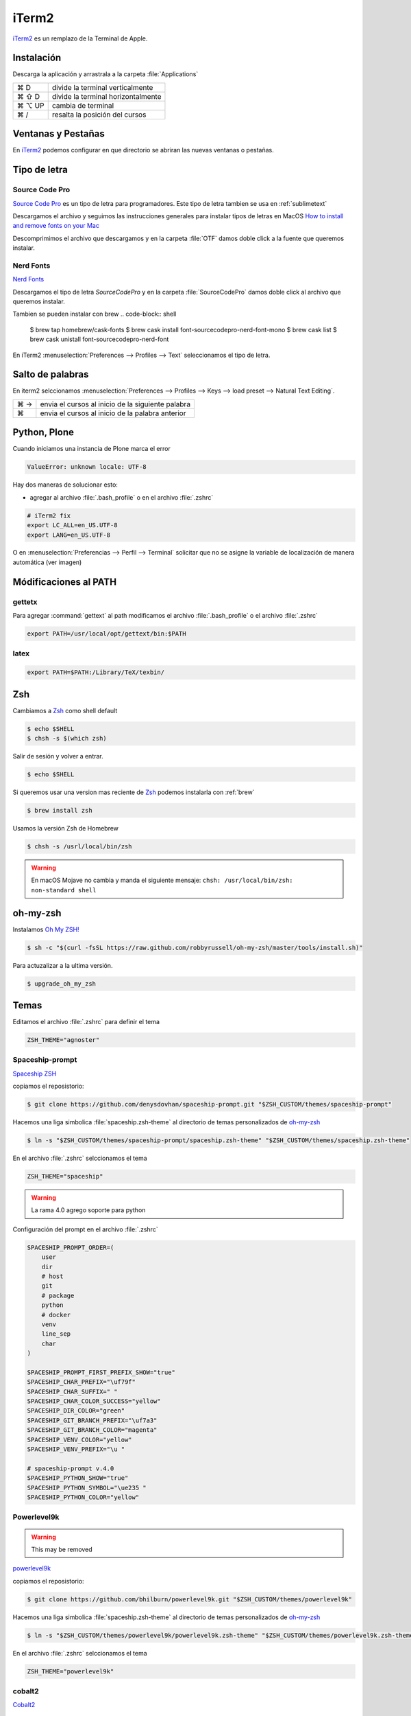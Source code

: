 .. _iterm2:

iTerm2
======

`iTerm2 <http://www.iterm2.com/>`_ es un remplazo de la Terminal de Apple.

Instalación
-----------

Descarga la aplicación y arrastrala a la carpeta :file:`Applications`

======  =========================================================
⌘ D     divide la terminal verticalmente
⌘ ⇧ D   divide la terminal horizontalmente
⌘ ⌥ UP  cambia de terminal
⌘ /      resalta la posición del cursos
======  =========================================================


Ventanas y Pestañas
-------------------

En `iTerm2 <http://www.iterm2.com/>`_ podemos configurar en que directorio se abriran las nuevas ventanas o pestañas. 

.. image:: _static/working_directory.png
   :alt: iTerm2 (Locale)
   :width: 80%

.. image:: _static/working_directory_tabs_windows.png
   :alt: iTerm2 (Locale)
   :width: 80%


Tipo de letra
-------------

Source Code Pro
~~~~~~~~~~~~~~~

`Source Code Pro <https://github.com/adobe-fonts/source-code-pro>`_ es un tipo de letra para programadores. Este tipo de letra tambien se usa en :ref:`sublimetext`

Descargamos el archivo y seguimos las instrucciones generales para instalar tipos de letras en MacOS `How to install and remove fonts on your Mac <https://support.apple.com/en-us/HT201749>`_

Descomprimimos el archivo que descargamos y en la carpeta :file:`OTF` damos doble click a la fuente que queremos instalar.

.. image:: _static/sourcecodepro.png
   :alt: Source Code Pro Font
   :width: 80%

Nerd Fonts
~~~~~~~~~~

`Nerd Fonts <http://nerdfonts.com>`_

Descargamos el tipo de letra `SourceCodePro` y en la carpeta :file:`SourceCodePro` damos doble click al archivo que queremos instalar.


Tambien se pueden instalar con brew
.. code-block:: shell

   $ brew tap homebrew/cask-fonts
   $ brew cask install font-sourcecodepro-nerd-font-mono
   $ brew cask list
   $ brew cask unistall font-sourcecodepro-nerd-font

En iTerm2 :menuselection:`Preferences --> Profiles --> Text` seleccionamos el tipo de letra.

.. image:: _static/iterm2font.png
   :alt: Font for iTerm2
   :width: 80%


Salto de palabras
-----------------

En iterm2 selccionamos :menuselection:`Preferences --> Profiles --> Keys --> load preset --> Natural Text Editing`.

=== =================================================
⌘ → envia el cursos al inicio de la siguiente palabra
⌘   envia el cursos al inicio de la palabra anterior
=== =================================================


Python, Plone
-------------

Cuando iniciamos una instancia de Plone marca el error

.. code-block:: shell

    ValueError: unknown locale: UTF-8

Hay dos maneras de solucionar esto:

- agregar al archivo :file:`.bash_profile` o en el archivo :file:`.zshrc`

.. code-block:: shell

    # iTerm2 fix
    export LC_ALL=en_US.UTF-8
    export LANG=en_US.UTF-8

O en :menuselection:`Preferencias --> Perfil --> Terminal`  solicitar que no se asigne la variable de localización de manera automática (ver imagen) 


.. image:: _static/item2_locale.png
   :alt: iTerm2 (Locale)
   :width: 80%


Módificaciones al PATH
----------------------

gettetx
~~~~~~~

Para agregar :command:`gettext` al path modificamos el archivo :file:`.bash_profile` o el archivo :file:`.zshrc` 

.. code-block:: shell

    export PATH=/usr/local/opt/gettext/bin:$PATH

latex
~~~~~

.. code-block:: shell

   export PATH=$PATH:/Library/TeX/texbin/


Zsh
---

Cambiamos a `Zsh <https://www.zsh.org>`_ como shell default

.. code-block:: shell

   $ echo $SHELL
   $ chsh -s $(which zsh)

Salir de sesión y volver a entrar.

.. code-block:: shell

   $ echo $SHELL

Si queremos usar una version mas reciente de `Zsh <https://www.zsh.org>`_ podemos instalarla con :ref:`brew`


.. code-block:: shell

   $ brew install zsh

Usamos la versión Zsh de Homebrew

.. code-block:: shell

   $ chsh -s /usrl/local/bin/zsh


.. warning::

   En macOS Mojave no cambia y manda el siguiente mensaje: ``chsh: /usr/local/bin/zsh: non-standard shell``



oh-my-zsh
---------

Instalamos `Oh My ZSH! <https://ohmyz.sh/>`_

.. code-block:: shell

    $ sh -c "$(curl -fsSL https://raw.github.com/robbyrussell/oh-my-zsh/master/tools/install.sh)"


Para actuzalizar a la ultima versión.

.. code-block:: shell

   $ upgrade_oh_my_zsh


Temas
-----

Editamos el archivo :file:`.zshrc` para definir el tema

.. code-block:: shell

    ZSH_THEME="agnoster"


Spaceship-prompt
~~~~~~~~~~~~~~~~

`Spaceship ZSH <https://github.com/denysdovhan/spaceship-prompt>`_

copiamos el reposistorio:

.. code-block:: shell

   $ git clone https://github.com/denysdovhan/spaceship-prompt.git "$ZSH_CUSTOM/themes/spaceship-prompt"


Hacemos una liga simbolica :file:`spaceship.zsh-theme` al directorio de temas personalizados de `oh-my-zsh <https://ohmyz.sh/>`_

.. code-block:: shell

   $ ln -s "$ZSH_CUSTOM/themes/spaceship-prompt/spaceship.zsh-theme" "$ZSH_CUSTOM/themes/spaceship.zsh-theme"


En el archivo :file:`.zshrc` selccionamos el tema

.. code-block:: shell

   ZSH_THEME="spaceship"

.. warning::

   La rama 4.0 agrego soporte para python


Configuración del prompt en el archivo :file:`.zshrc`

.. code-block:: shell

   SPACESHIP_PROMPT_ORDER=(
       user
       dir
       # host
       git
       # package
       python
       # docker
       venv
       line_sep
       char
   )

   SPACESHIP_PROMPT_FIRST_PREFIX_SHOW="true"
   SPACESHIP_CHAR_PREFIX="\uf79f"
   SPACESHIP_CHAR_SUFFIX=" "
   SPACESHIP_CHAR_COLOR_SUCCESS="yellow"
   SPACESHIP_DIR_COLOR="green"
   SPACESHIP_GIT_BRANCH_PREFIX="\uf7a3"
   SPACESHIP_GIT_BRANCH_COLOR="magenta"
   SPACESHIP_VENV_COLOR="yellow"
   SPACESHIP_VENV_PREFIX="\u "

   # spaceship-prompt v.4.0
   SPACESHIP_PYTHON_SHOW="true"
   SPACESHIP_PYTHON_SYMBOL="\ue235 "
   SPACESHIP_PYTHON_COLOR="yellow"



Powerlevel9k
~~~~~~~~~~~~

.. warning::

   This may be removed

`powerlevel9k <https://github.com/bhilburn/powerlevel9k>`_


copiamos el reposistorio:

.. code-block:: shell

   $ git clone https://github.com/bhilburn/powerlevel9k.git "$ZSH_CUSTOM/themes/powerlevel9k"

Hacemos una liga simbolica :file:`spaceship.zsh-theme` al directorio de temas personalizados de `oh-my-zsh <https://ohmyz.sh/>`_

.. code-block:: shell

   $ ln -s "$ZSH_CUSTOM/themes/powerlevel9k/powerlevel9k.zsh-theme" "$ZSH_CUSTOM/themes/powerlevel9k.zsh-theme"


En el archivo :file:`.zshrc` selccionamos el tema

.. code-block:: shell

   ZSH_THEME="powerlevel9k"

cobalt2
~~~~~~~

`Cobalt2 <https://github.com/wesbos/Cobalt2-iterm>`_

.. code-block:: shell

   $ cp cobalt2.zsh-theme "$ZSH_CUSTOM/themes/cobalt2.zsh-theme"

En el archivo :file:`.zshrc` selccionamos el tema

.. code-block:: shell

   ZSH_THEME="cobalt2"

En la terminal iTerm2 :menuselection:`Preferences --> Profiles --> Colors` importa el archivo :file:`cobalt2.itermcolors` mediante el menu :file:`Color Presets`

En la terminal iTerm2 :menuselection:`Preferences --> Profiles --> Text` cambiamos la fuente para cada tipo (Regular y Non-ASCII) a `Sauce Code Pro Nerd Font Complete`

.. code-block:: shell

   $ source ~/.zshrc


Plugins
-------

git
~~~

Completa con tab los comandos de git

zsh-syntax-highlighting
~~~~~~~~~~~~~~~~~~~~~~~

.. code-block:: shell

   git clone https://github.com/zsh-users/zsh-syntax-highlighting.git "$ZSH_CUSTOM/plugins/zsh-syntax-highlighting"

.. code-block:: shell

   plugins = (
      colored-man-pages
      git
      pipenv
      python
      zsh-syntax-highlighting
   )

zsh-autosuggestions
~~~~~~~~~~~~~~~~~~~

.. code-block:: shell

   git clone https://github.com/zsh-users/zsh-autosuggestions "$ZSH_CUSTOM/plugins/zsh-autosuggestions"

.. code-block:: shell

   plugins = (
      git
      zsh-autosuggestions
   )


zsh-history-substring-search
~~~~~~~~~~~~~~~~~~~~~~~~~~~~

.. code-block:: shell

   git clone https://github.com/zsh-users/zsh-history-substring-search.git "$ZSH_CUSTOM/plugins/zsh-history-substring-search"

.. code-block:: shell

   plugins = (
      git
      history-substring-search
   )

Bibliografía
------------

* `What is ZSH, and Why Should You Use It Instead of Bash? <https://www.howtogeek.com/362409/what-is-zsh-and-why-should-you-use-it-instead-of-bash/>`_
* `You’re Missing Out on a Better Mac Terminal Experience <https://medium.com/@caulfieldOwen/youre-missing-out-on-a-better-mac-terminal-experience-d73647abf6d7>`_
* `MacOS Terminal and Shell Setup with configuration files <https://vict0rs.ch/2018/01/30/mac-terminal-shell-power-user>`_
* `My Terminal Setup: iTerm + Zsh <https://zen-of-programming.com/terminal-setup/>`_
* `zsh <https://sourabhbajaj.com/mac-setup/iTerm/zsh.html>`_
* `Become A Command-Line Power User With Oh-My-ZSH And Z <https://www.smashingmagazine.com/2015/07/become-command-line-power-user-oh-my-zsh-z/>`_
* `Faster and enjoyable ZSH (maybe) <https://htr3n.github.io/2018/07/faster-zsh/>`_

